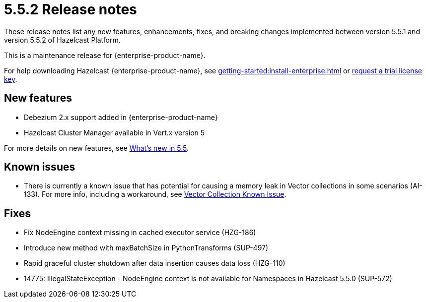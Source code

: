 = 5.5.2 Release notes
:description: These release notes list any new features, enhancements, fixes, and breaking changes implemented between version 5.5.1 and version 5.5.2 of Hazelcast Platform.

{description}

This is a maintenance release for {enterprise-product-name}. 

For help downloading Hazelcast {enterprise-product-name}, see xref:getting-started:install-enterprise.adoc[] or https://hazelcast.com/trial-request/?utm_source=docs-website[request a trial license key].

== New features
* Debezium 2.x support added in {enterprise-product-name} 
* Hazelcast Cluster Manager available in Vert.x version 5

For more details on new features, see xref:ROOT:whats-new.adoc[What's new in 5.5].

== Known issues
* There is currently a known issue that has potential for causing a memory leak in Vector collections in some scenarios (AI-133). For more info, including a workaround, see xref:data-structures:vector-collections.adoc#known-issue[Vector Collection Known Issue].

== Fixes
* Fix NodeEngine context missing in cached executor service (HZG-186)
* Introduce new method with maxBatchSize in PythonTransforms (SUP-497)
* Rapid graceful cluster shutdown after data insertion causes data loss (HZG-110)
* 14775: IllegalStateException - NodeEngine context is not available for Namespaces in Hazelcast 5.5.0 (SUP-572)

